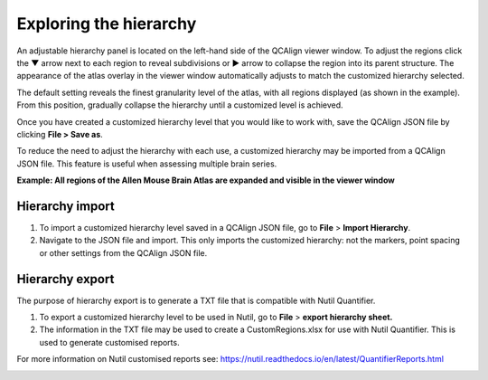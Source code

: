 **Exploring the hierarchy**
============================

An adjustable hierarchy panel is located on the left-hand side of the
QCAlign viewer window. To adjust the regions click the ▼ arrow next to each region to reveal subdivisions or
► arrow to collapse the region into its parent structure. The appearance of the atlas overlay in the viewer window
automatically adjusts to match the customized hierarchy selected.

The default setting reveals the finest granularity level of the atlas,
with all regions displayed (as shown in the example). From this
position, gradually collapse the hierarchy until a customized level is
achieved. 

Once you have created a customized hierarchy level that you would like
to work with, save the QCAlign JSON file by clicking **File > Save as**.

To reduce the need to adjust the hierarchy with each use, a customized hierarchy may be imported from a QCAlign JSON file. 
This feature is useful when assessing multiple brain series. 

**Example: All regions of the Allen Mouse Brain Atlas are expanded and visible
in the viewer window**

.. image:: vertopal_cbedec83746b4aa08b3d6abec4c06604/media/image2.png
   :width: 5.04087in
   :height: 3.20833in

**Hierarchy import**
-----------------

1. To import a customized hierarchy level saved in a QCAlign JSON file, go to
   **File** > **Import Hierarchy**.

2. Navigate to the JSON file and import. This only imports the
   customized hierarchy: not the markers, point spacing or other
   settings from the QCAlign JSON file.

**Hierarchy export**
---------------------

The purpose of hierarchy export is to generate a TXT file that is compatible with Nutil Quantifier. 

1. To export a customized hierarchy level to be used in Nutil, go to
   **File** > **export hierarchy sheet.**
   
2. The information in the TXT file may be used to create a CustomRegions.xlsx for use with Nutil Quantifier. This is used to generate customised reports. 

For more information on Nutil customised reports see: https://nutil.readthedocs.io/en/latest/QuantifierReports.html 


.. _section-1:
